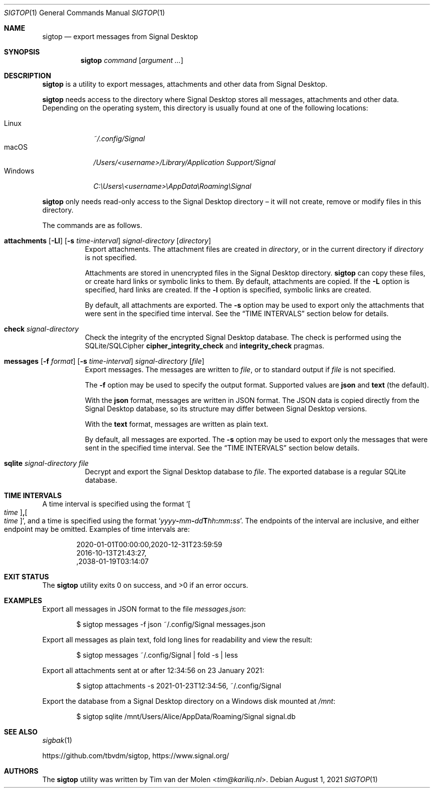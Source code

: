 .\" Copyright (c) 2021 Tim van der Molen <tim@kariliq.nl>
.\"
.\" Permission to use, copy, modify, and distribute this software for any
.\" purpose with or without fee is hereby granted, provided that the above
.\" copyright notice and this permission notice appear in all copies.
.\"
.\" THE SOFTWARE IS PROVIDED "AS IS" AND THE AUTHOR DISCLAIMS ALL WARRANTIES
.\" WITH REGARD TO THIS SOFTWARE INCLUDING ALL IMPLIED WARRANTIES OF
.\" MERCHANTABILITY AND FITNESS. IN NO EVENT SHALL THE AUTHOR BE LIABLE FOR
.\" ANY SPECIAL, DIRECT, INDIRECT, OR CONSEQUENTIAL DAMAGES OR ANY DAMAGES
.\" WHATSOEVER RESULTING FROM LOSS OF USE, DATA OR PROFITS, WHETHER IN AN
.\" ACTION OF CONTRACT, NEGLIGENCE OR OTHER TORTIOUS ACTION, ARISING OUT OF
.\" OR IN CONNECTION WITH THE USE OR PERFORMANCE OF THIS SOFTWARE.
.\"
.Dd August 1, 2021
.Dt SIGTOP 1
.Os
.Sh NAME
.Nm sigtop
.Nd export messages from Signal Desktop
.Sh SYNOPSIS
.Nm sigtop
.Ar command
.Op Ar argument ...
.Sh DESCRIPTION
.Nm
is a utility to export messages, attachments and other data from Signal
Desktop.
.Pp
.Nm
needs access to the directory where Signal Desktop stores all messages,
attachments and other data.
Depending on the operating system, this directory is usually found at one of
the following locations:
.Pp
.Bl -tag -width "Windows" -compact
.It Linux
.Pa ~/.config/Signal
.It macOS
.Pa /Users/ Ns Em <username> Ns Pa "/Library/Application Support/Signal"
.It Windows
.Pa C:\eUsers\e Ns Em <username> Ns Pa \eAppData\eRoaming\eSignal
.El
.Pp
.Nm
only needs read-only access to the Signal Desktop directory \(en it will not
create, remove or modify files in this directory.
.Pp
The commands are as follows.
.Bl -tag -width Ds
.It Xo
.Ic attachments
.Op Fl Ll
.Op Fl s Ar time-interval
.Ar signal-directory
.Op Ar directory
.Xc
Export attachments.
The attachment files are created in
.Ar directory ,
or in the current directory if
.Ar directory
is not specified.
.Pp
Attachments are stored in unencrypted files in the Signal Desktop directory.
.Nm
can copy these files, or create hard links or symbolic links to them.
By default, attachments are copied.
If the
.Fl L
option is specified, hard links are created.
If the
.Fl l
option is specified, symbolic links are created.
.Pp
By default, all attachments are exported.
The
.Fl s
option may be used to export only the attachments that were sent in the
specified time interval.
See the
.Sx TIME INTERVALS
section below for details.
.It Ic check Ar signal-directory
Check the integrity of the encrypted Signal Desktop database.
The check is performed using the SQLite/SQLCipher
.Cm cipher_integrity_check
and
.Cm integrity_check
pragmas.
.It Xo
.Ic messages
.Op Fl f Ar format
.Op Fl s Ar time-interval
.Ar signal-directory
.Op Ar file
.Xc
Export messages.
The messages are written to
.Ar file ,
or to standard output if
.Ar file
is not specified.
.Pp
The
.Fl f
option may be used to specify the output format.
Supported values are
.Cm json
and
.Cm text
(the default).
.Pp
With the
.Cm json
format, messages are written in JSON format.
The JSON data is copied directly from the Signal Desktop database, so its
structure may differ between Signal Desktop versions.
.Pp
With the
.Cm text
format, messages are written as plain text.
.Pp
By default, all messages are exported.
The
.Fl s
option may be used to export only the messages that were sent in the specified
time interval.
See the
.Sx TIME INTERVALS
section below details.
.It Ic sqlite Ar signal-directory Ar file
Decrypt and export the Signal Desktop database to
.Ar file .
The exported database is a regular SQLite database.
.El
.Sh TIME INTERVALS
A time interval is specified using the format
.Sm off
.Sq Oo Ar time Oc Cm \&, Oo Ar time Oc ,
.Sm on
and a time is specified using the format
.Sm off
.Sq Ar yyyy Cm - Ar mm Cm - Ar dd Cm T Ar hh Cm \&: Ar mm Cm \&: Ar ss .
.Sm on
The endpoints of the interval are inclusive, and either endpoint may be
omitted.
Examples of time intervals are:
.Bd -literal -offset indent
2020-01-01T00:00:00,2020-12-31T23:59:59
2016-10-13T21:43:27,
,2038-01-19T03:14:07
.Ed
.Sh EXIT STATUS
.Ex -std
.Sh EXAMPLES
Export all messages in JSON format to the file
.Pa messages.json :
.Bd -literal -offset indent
$ sigtop messages -f json ~/.config/Signal messages.json
.Ed
.Pp
Export all messages as plain text, fold long lines for readability and view the
result:
.Bd -literal -offset indent
$ sigtop messages ~/.config/Signal | fold -s | less
.Ed
.Pp
Export all attachments sent at or after 12:34:56 on 23 January 2021:
.Bd -literal -offset indent
$ sigtop attachments -s 2021-01-23T12:34:56, ~/.config/Signal
.Ed
.Pp
Export the database from a Signal Desktop directory on a Windows disk mounted
at
.Pa /mnt :
.Bd -literal -offset indent
$ sigtop sqlite /mnt/Users/Alice/AppData/Roaming/Signal signal.db
.Ed
.Sh SEE ALSO
.Xr sigbak 1
.Pp
.Lk https://github.com/tbvdm/sigtop ,
.Lk https://www.signal.org/
.Sh AUTHORS
The
.Nm
utility was written by
.An Tim van der Molen Aq Mt tim@kariliq.nl .

